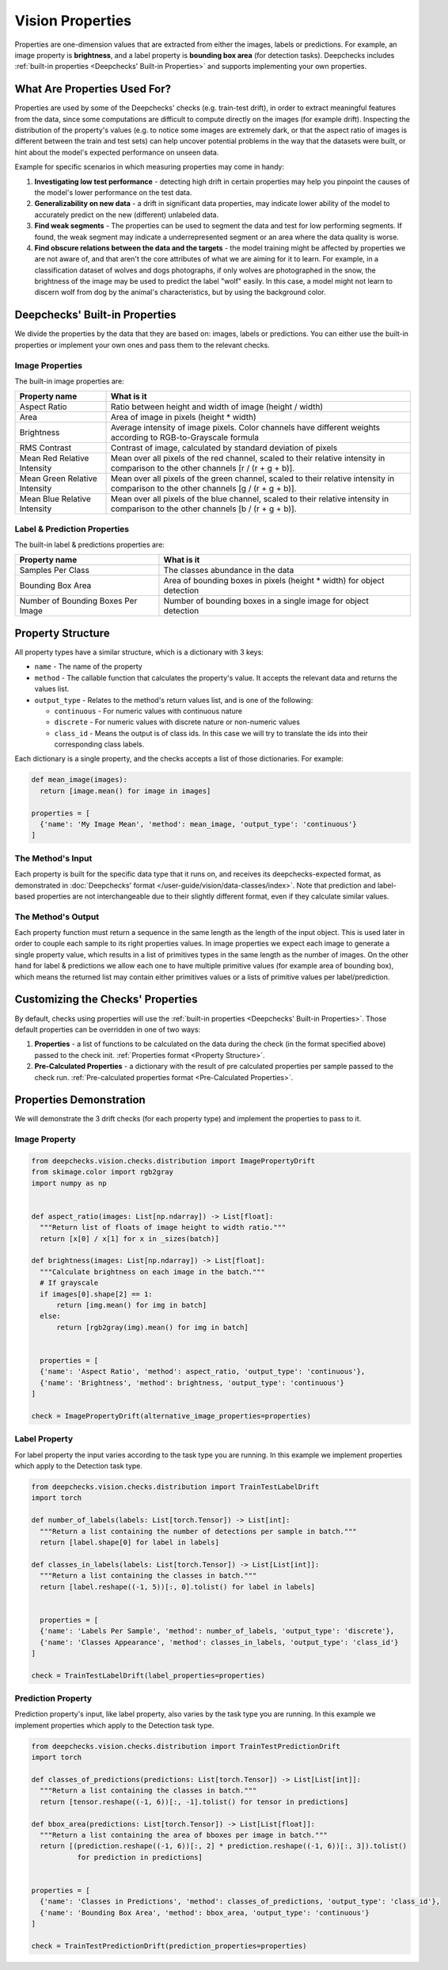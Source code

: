.. _vision_properties_guide:

=================
Vision Properties
=================

Properties are one-dimension values that are extracted from either the images, labels or predictions. For example, an
image property is **brightness**, and a label property is **bounding box area** (for detection tasks).
Deepchecks includes :ref:`built-in properties <Deepchecks' Built-in Properties>` and supports implementing your own
properties.

What Are Properties Used For?
=============================

Properties are used by some of the Deepchecks' checks (e.g. train-test drift), in order to extract meaningful
features from the data, since some computations are difficult to compute directly on the images (for example drift).
Inspecting the distribution of the property's values (e.g. to notice some images are extremely dark,
or that the aspect ratio of images is different between the train and test sets) can help uncover potential problems
in the way that the datasets were built, or hint about the model's expected performance on unseen data.

Example for specific scenarios in which measuring properties may come in handy:

#. **Investigating low test performance** - detecting high drift in certain properties may help you pinpoint the causes of
   the model's lower performance on the test data.
#. **Generalizability on new data** - a drift in significant data properties,
   may indicate lower ability of the model to accurately predict on the new (different) unlabeled data.
#. **Find weak segments** - The properties can be used to segment the data and test for low performing segments.
   If found, the weak segment may indicate a underrepresented segment or an area where the data quality is worse.
#. **Find obscure relations between the data and the targets** - the model training might be affected
   by properties we are not aware of, and that aren't the core attributes of what we are aiming for it to learn.
   For example, in a classification dataset of wolves and dogs photographs, if only wolves are photographed in
   the snow, the brightness of the image may be used to predict the label "wolf" easily. In this case, a model
   might not learn to discern wolf from dog by the animal's characteristics, but by using the background color.


Deepchecks' Built-in Properties
===============================

We divide the properties by the data that they are based on: images, labels or predictions.
You can either use the built-in properties or implement your own ones and pass them to the relevant checks.

Image Properties
------------------

The built-in image properties are:

==============================  ==========
Property name                   What is it
==============================  ==========
Aspect Ratio                    Ratio between height and width of image (height / width)
Area                            Area of image in pixels (height * width)
Brightness                      Average intensity of image pixels. Color channels have different weights according to
                                RGB-to-Grayscale formula
RMS Contrast                    Contrast of image, calculated by standard deviation of pixels
Mean Red Relative Intensity     Mean over all pixels of the red channel, scaled to their relative intensity in
                                comparison to the other channels [r / (r + g + b)].
Mean Green Relative Intensity   Mean over all pixels of the green channel, scaled to their relative intensity in
                                comparison to the other channels [g / (r + g + b)].
Mean Blue Relative Intensity    Mean over all pixels of the blue channel, scaled to their relative intensity in
                                comparison to the other channels [b / (r + g + b)].
==============================  ==========

Label & Prediction Properties
-------------------------------

The built-in label & predictions properties are:

===================================  ==========
Property name                        What is it
===================================  ==========
Samples Per Class                    The classes abundance in the data
Bounding Box Area                    Area of bounding boxes in pixels (height * width) for object detection
Number of Bounding Boxes Per Image   Number of bounding boxes in a single image for object detection
===================================  ==========

Property Structure
====================

All property types have a similar structure, which is a dictionary with 3 keys:

- ``name`` - The name of the property
- ``method`` - The callable function that calculates the property's value. It accepts the relevant data and returns
  the values list.
- ``output_type`` - Relates to the method's return values list, and is one of the following:

  - ``continuous`` - For numeric values with continuous nature
  - ``discrete`` - For numeric values with discrete nature or non-numeric values
  - ``class_id`` - Means the output is of class ids. In this case we will try to translate the ids into their
    corresponding class labels.

Each dictionary is a single property, and the checks accepts a list of those dictionaries. For example:

.. code-block:: python

  def mean_image(images):
    return [image.mean() for image in images]

  properties = [
    {'name': 'My Image Mean', 'method': mean_image, 'output_type': 'continuous'}
  ]



The Method's Input
----------------------

Each property is built for the specific data type that it runs on, and receives its deepchecks-expected format,
as demonstrated in :doc:`Deepchecks' format </user-guide/vision/data-classes/index>`.
Note that prediction and label-based properties are not interchangeable due to their slightly different format, even if
they calculate similar values.

The Method's Output
----------------------

Each property function must return a sequence in the same length as the length of the input object. This is used later
in order to couple each sample to its right properties values. In image properties we expect each image to generate a
single property value, which results in a list of primitives types in the same length as the number of images. On the
other hand for label & predictions we allow each one to have multiple primitive values (for example area of bounding
box), which means the returned list may contain either primitives values or a lists of primitive values per
label/prediction.


Customizing the Checks' Properties
==================================
By default, checks using properties will use the :ref:`built-in properties <Deepchecks' Built-in Properties>`.
Those default properties can be overridden in one of two ways:

#. **Properties** - a list of functions to be calculated on the data during the check (in the format specified above)
   passed to the check init. :ref:`Properties format <Property Structure>`.
#. **Pre-Calculated Properties** - a dictionary with the result of pre calculated properties per sample passed to the
   check run. :ref:`Pre-calculated properties format <Pre-Calculated Properties>`.


Properties Demonstration
========================

We will demonstrate the 3 drift checks (for each property type) and implement the properties to pass to it.

Image Property
-----------------

.. code-block:: python

  from deepchecks.vision.checks.distribution import ImagePropertyDrift
  from skimage.color import rgb2gray
  import numpy as np


  def aspect_ratio(images: List[np.ndarray]) -> List[float]:
    """Return list of floats of image height to width ratio."""
    return [x[0] / x[1] for x in _sizes(batch)]

  def brightness(images: List[np.ndarray]) -> List[float]:
    """Calculate brightness on each image in the batch."""
    # If grayscale
    if images[0].shape[2] == 1:
        return [img.mean() for img in batch]
    else:
        return [rgb2gray(img).mean() for img in batch]


    properties = [
    {'name': 'Aspect Ratio', 'method': aspect_ratio, 'output_type': 'continuous'},
    {'name': 'Brightness', 'method': brightness, 'output_type': 'continuous'}
  ]

  check = ImagePropertyDrift(alternative_image_properties=properties)


Label Property
----------------

For label property the input varies according to the task type you are running. In this example we implement
properties which apply to the Detection task type.

.. code-block:: python

  from deepchecks.vision.checks.distribution import TrainTestLabelDrift
  import torch

  def number_of_labels(labels: List[torch.Tensor]) -> List[int]:
    """Return a list containing the number of detections per sample in batch."""
    return [label.shape[0] for label in labels]

  def classes_in_labels(labels: List[torch.Tensor]) -> List[List[int]]:
    """Return a list containing the classes in batch."""
    return [label.reshape((-1, 5))[:, 0].tolist() for label in labels]


    properties = [
    {'name': 'Labels Per Sample', 'method': number_of_labels, 'output_type': 'discrete'},
    {'name': 'Classes Appearance', 'method': classes_in_labels, 'output_type': 'class_id'}
  ]

  check = TrainTestLabelDrift(label_properties=properties)


Prediction Property
---------------------

Prediction property's input, like label property, also varies by the task type you are running. In this example we
implement properties which apply to the Detection task type.

.. code-block:: python

  from deepchecks.vision.checks.distribution import TrainTestPredictionDrift
  import torch

  def classes_of_predictions(predictions: List[torch.Tensor]) -> List[List[int]]:
    """Return a list containing the classes in batch."""
    return [tensor.reshape((-1, 6))[:, -1].tolist() for tensor in predictions]

  def bbox_area(predictions: List[torch.Tensor]) -> List[List[float]]:
    """Return a list containing the area of bboxes per image in batch."""
    return [(prediction.reshape((-1, 6))[:, 2] * prediction.reshape((-1, 6))[:, 3]).tolist()
             for prediction in predictions]


  properties = [
    {'name': 'Classes in Predictions', 'method': classes_of_predictions, 'output_type': 'class_id'},
    {'name': 'Bounding Box Area', 'method': bbox_area, 'output_type': 'continuous'}
  ]

  check = TrainTestPredictionDrift(prediction_properties=properties)


